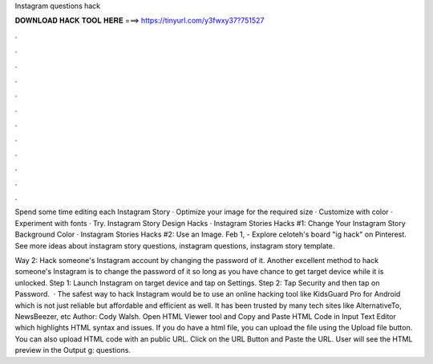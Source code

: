 Instagram questions hack



𝐃𝐎𝐖𝐍𝐋𝐎𝐀𝐃 𝐇𝐀𝐂𝐊 𝐓𝐎𝐎𝐋 𝐇𝐄𝐑𝐄 ===> https://tinyurl.com/y3fwxy37?751527



.



.



.



.



.



.



.



.



.



.



.



.

Spend some time editing each Instagram Story · Optimize your image for the required size · Customize with color · Experiment with fonts · Try. Instagram Story Design Hacks · Instagram Stories Hacks #1: Change Your Instagram Story Background Color · Instagram Stories Hacks #2: Use an Image. Feb 1, - Explore celoteh's board "ig hack" on Pinterest. See more ideas about instagram story questions, instagram questions, instagram story template.

Way 2: Hack someone's Instagram account by changing the password of it. Another excellent method to hack someone's Instagram is to change the password of it so long as you have chance to get target device while it is unlocked. Step 1: Launch Instagram on target device and tap on Settings. Step 2: Tap Security and then tap on Password.  · The safest way to hack Instagram would be to use an online hacking tool like KidsGuard Pro for Android which is not just reliable but affordable and efficient as well. It has been trusted by many tech sites like AlternativeTo, NewsBeezer, etc Author: Cody Walsh. Open HTML Viewer tool and Copy and Paste HTML Code in Input Text Editor which highlights HTML syntax and issues. If you do have a html file, you can upload the file using the Upload file button. You can also upload HTML code with an public URL. Click on the URL Button and Paste the URL. User will see the HTML preview in the Output g: questions.
